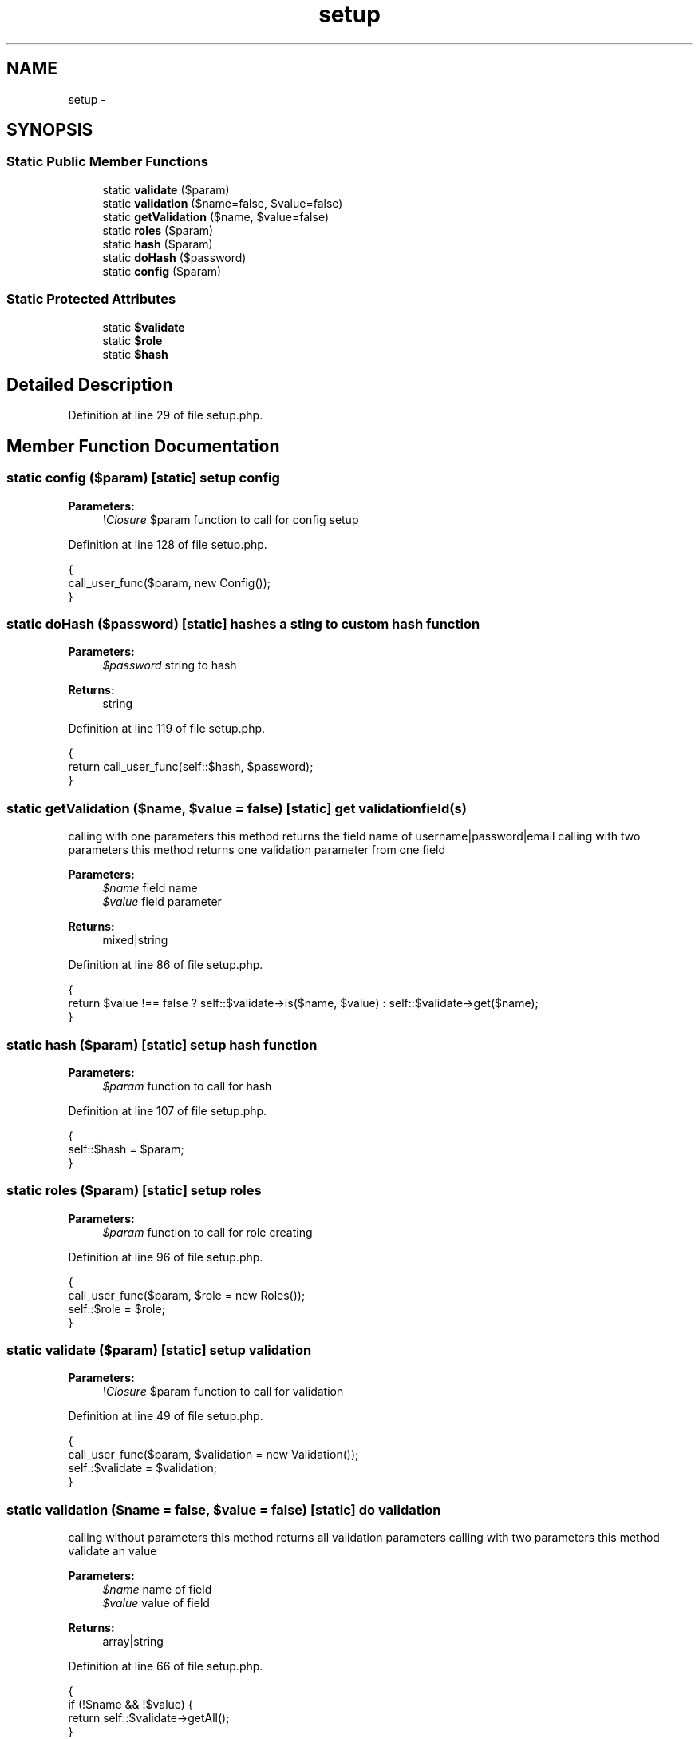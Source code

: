 .TH "setup" 3 "Sun Dec 18 2016" "Version 1.0.0 alpha" "Common Libs / User" \" -*- nroff -*-
.ad l
.nh
.SH NAME
setup \- 
.SH SYNOPSIS
.br
.PP
.SS "Static Public Member Functions"

.in +1c
.ti -1c
.RI "static \fBvalidate\fP ($param)"
.br
.ti -1c
.RI "static \fBvalidation\fP ($name=false, $value=false)"
.br
.ti -1c
.RI "static \fBgetValidation\fP ($name, $value=false)"
.br
.ti -1c
.RI "static \fBroles\fP ($param)"
.br
.ti -1c
.RI "static \fBhash\fP ($param)"
.br
.ti -1c
.RI "static \fBdoHash\fP ($password)"
.br
.ti -1c
.RI "static \fBconfig\fP ($param)"
.br
.in -1c
.SS "Static Protected Attributes"

.in +1c
.ti -1c
.RI "static \fB$validate\fP"
.br
.ti -1c
.RI "static \fB$role\fP"
.br
.ti -1c
.RI "static \fB$hash\fP"
.br
.in -1c
.SH "Detailed Description"
.PP 
Definition at line 29 of file setup\&.php\&.
.SH "Member Function Documentation"
.PP 
.SS "static \fBconfig\fP ($param)\fC [static]\fP"setup config 
.PP
\fBParameters:\fP
.RS 4
\fI\\Closure\fP $param function to call for config setup 
.RE
.PP

.PP
Definition at line 128 of file setup\&.php\&.
.PP
.nf
    {
        call_user_func($param, new Config());
    }
.fi
.SS "static \fBdoHash\fP ($password)\fC [static]\fP"hashes a sting to custom hash function
.PP
\fBParameters:\fP
.RS 4
\fI$password\fP string to hash
.RE
.PP
\fBReturns:\fP
.RS 4
string 
.RE
.PP

.PP
Definition at line 119 of file setup\&.php\&.
.PP
.nf
    {
        return call_user_func(self::$hash, $password);
    }
.fi
.SS "static \fBgetValidation\fP ($name, $value = \fCfalse\fP)\fC [static]\fP"get validation field(s)
.PP
calling with one parameters this method returns the field name of username|password|email calling with two parameters this method returns one validation parameter from one field
.PP
\fBParameters:\fP
.RS 4
\fI$name\fP field name 
.br
\fI$value\fP field parameter
.RE
.PP
\fBReturns:\fP
.RS 4
mixed|string 
.RE
.PP

.PP
Definition at line 86 of file setup\&.php\&.
.PP
.nf
    {
        return $value !== false ? self::$validate->is($name, $value) : self::$validate->get($name);
    }
.fi
.SS "static \fBhash\fP ($param)\fC [static]\fP"setup hash function
.PP
\fBParameters:\fP
.RS 4
\fI$param\fP function to call for hash 
.RE
.PP

.PP
Definition at line 107 of file setup\&.php\&.
.PP
.nf
    {
        self::$hash = $param;
    }
.fi
.SS "static \fBroles\fP ($param)\fC [static]\fP"setup roles
.PP
\fBParameters:\fP
.RS 4
\fI$param\fP function to call for role creating 
.RE
.PP

.PP
Definition at line 96 of file setup\&.php\&.
.PP
.nf
    {
        call_user_func($param, $role = new Roles());
        self::$role = $role;
    }
.fi
.SS "static \fBvalidate\fP ($param)\fC [static]\fP"setup validation
.PP
\fBParameters:\fP
.RS 4
\fI\\Closure\fP $param function to call for validation 
.RE
.PP

.PP
Definition at line 49 of file setup\&.php\&.
.PP
.nf
    {
        call_user_func($param, $validation = new Validation());
        self::$validate = $validation;
    }
.fi
.SS "static \fBvalidation\fP ($name = \fCfalse\fP, $value = \fCfalse\fP)\fC [static]\fP"do validation
.PP
calling without parameters this method returns all validation parameters calling with two parameters this method validate an value
.PP
\fBParameters:\fP
.RS 4
\fI$name\fP name of field 
.br
\fI$value\fP value of field
.RE
.PP
\fBReturns:\fP
.RS 4
array|string 
.RE
.PP

.PP
Definition at line 66 of file setup\&.php\&.
.PP
.nf
    {
        if (!$name && !$value) {
            return self::$validate->getAll();
        }

        return self::$validate->validate($name, $value);
    }
.fi


.SH "Author"
.PP 
Generated automatically by Doxygen for Common Libs / User from the source code\&.

